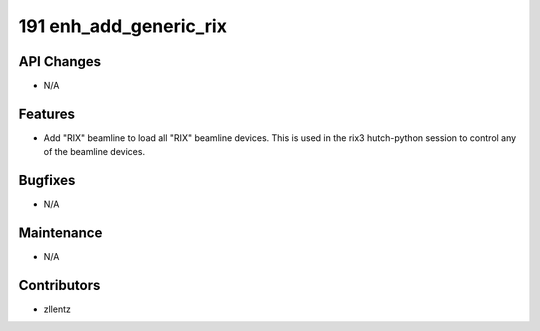 191 enh_add_generic_rix
#######################

API Changes
-----------
- N/A

Features
--------
- Add "RIX" beamline to load all "RIX" beamline devices.
  This is used in the rix3 hutch-python session to control
  any of the beamline devices.

Bugfixes
--------
- N/A

Maintenance
-----------
- N/A

Contributors
------------
- zllentz
